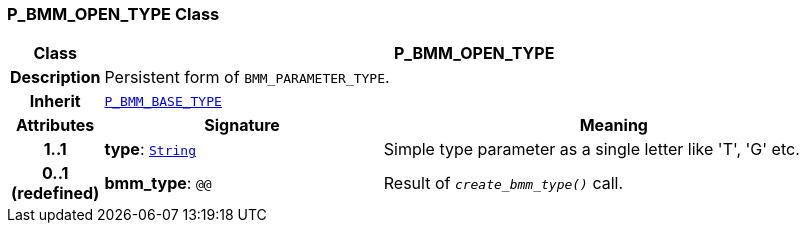 === P_BMM_OPEN_TYPE Class

[cols="^1,3,5"]
|===
h|*Class*
2+^h|*P_BMM_OPEN_TYPE*

h|*Description*
2+a|Persistent form of `BMM_PARAMETER_TYPE`.

h|*Inherit*
2+|`<<_p_bmm_base_type_class,P_BMM_BASE_TYPE>>`

h|*Attributes*
^h|*Signature*
^h|*Meaning*

h|*1..1*
|*type*: `link:/releases/BASE/{base_release}/foundation_types.html#_string_class[String^]`
a|Simple type parameter as a single letter like 'T', 'G' etc.

h|*0..1 +
(redefined)*
|*bmm_type*: `@@`
a|Result of `_create_bmm_type()_` call.
|===
